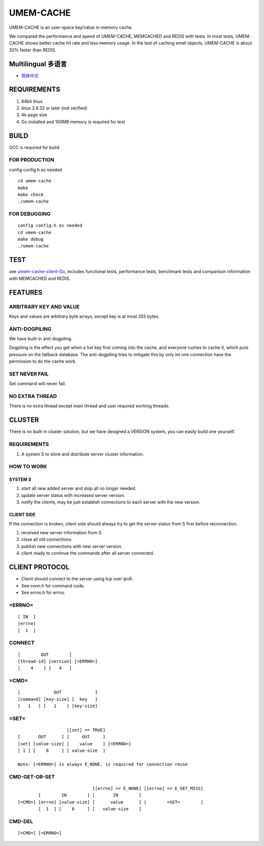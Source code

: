 .. SPDX-License-Identifier: GPL-2.0-only
.. Copyright (C) 2024, Shu De Zheng <imchuncai@gmail.com>. All Rights Reserved.

==========
UMEM-CACHE
==========
UMEM-CACHE is an user-space key/value in-memory cache.

We compared the performance and speed of UMEM-CACHE, MEMCACHED and REDIS with
tests. In most tests, UMEM-CACHE shows better cache hit rate and less memory
usage. In the test of caching small objects, UMEM-CACHE is about 20% faster
than REDIS.

Multilingual 多语言
==================

- `简体中文 <https://github.com/imchuncai/umem-cache/tree/master/Documentation/translations/zh_CN/README.rst>`_

REQUIREMENTS
============
1. 64bit linux
2. linux 2.6.32 or later (not verified)
3. 4k page size
4. Go installed and 100MB memory is required for test

BUILD
=====
GCC is required for build.

FOR PRODUCTION
--------------
config config.h as needed
::

	cd umem-cache
	make
	make check
	./umem-cache

FOR DEBUGGING
-------------
::

	config config.h as needed
	cd umem-cache
	make debug
	./umem-cache

TEST
====
see `umem-cache-client-Go <https://github.com/imchuncai/umem-cache-client-Go>`_,
includes functional tests, performance tests, benchmark tests and comparison
information with MEMCACHED and REDIS.

FEATURES
========

ARBITRARY KEY AND VALUE
-----------------------
Keys and values are arbitrary byte arrays, except key is at most 255 bytes.

ANTI-DOGPILING
---------------
We have built-in anti-dogpiling.

Dogpiling is the effect you get when a hot key first coming into the cache, and
everyone rushes to cache it, which puts pressure on the fallback database. The
anti-dogpiling tries to mitigate this by only let one connection have the
permission to do the cache work.

SET NEVER FAIL
--------------
Set command will never fail.

NO EXTRA THREAD
---------------
There is no extra thread except main thread and user required working threads.

CLUSTER
=======
There is no built-in cluster solution, but we have designed a VERSION system,
you can easily build one yourself.

REQUIREMENTS
------------
1. A system S to store and distribute server cluster information.

HOW TO WORK
-----------

SYSTEM S
~~~~~~~~
1. start all new added server and stop all no longer needed.
2. update server status with increased server version.
3. notify the clients, may be just establish connections to each server with
   the new version.

CLIENT SIDE
~~~~~~~~~~~
If the connection is broken, client side should always try to get the server
status from S first before reconnection.

1. received new server information from S.
2. close all old connections.
3. publish new connections with new server version.
4. client ready to continue the commands after all server connected.

CLIENT PROTOCOL
===============
- Client should connect to the server using tcp over ipv6.
- See conn.h for command code.
- See errno.h for errno.

=ERRNO=
-------
::

	[ IN  ]
	[errno]
	[  1  ]

CONNECT
-------
::

	[        OUT        ]
	[thread-id] [version] [=ERRNO=]
	[    4    ] [   4   ]

=CMD=
-----
::

	[             OUT             ]
	[command] [key-size] [  key   ]
	[   1   ] [   1    ] [key-size]

=SET=
-----
::

			   [[set] == TRUE]
	[       OUT      ] [     OUT     ]
	[set] [value-size] [    value    ] [=ERRNO=]
	[ 1 ] [    8     ] [ value-size  ]

	Note: [=ERRNO=] is always E_NONE, is required for connection reuse

CMD-GET-OR-SET
--------------
::

				     [[errno] == E_NONE] [[errno] == E_GET_MISS]
		[        IN        ] [       IN        ]
	[=CMD=] [errno] [value-size] [      value      ] [        =SET=        ]
		[  1  ] [    8     ] [   value-size    ]

CMD-DEL
-------
::

	[=CMD=] [=ERRNO=]
